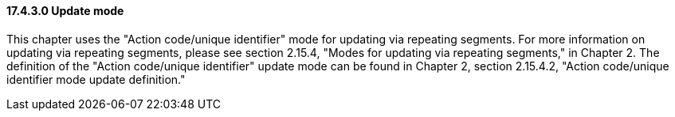 ==== 17.4.3.0 Update mode

This chapter uses the "Action code/unique identifier" mode for updating via repeating segments. For more information on updating via repeating segments, please see section 2.15.4, "Modes for updating via repeating segments," in Chapter 2. The definition of the "Action code/unique identifier" update mode can be found in Chapter 2, section 2.15.4.2, "Action code/unique identifier mode update definition."

